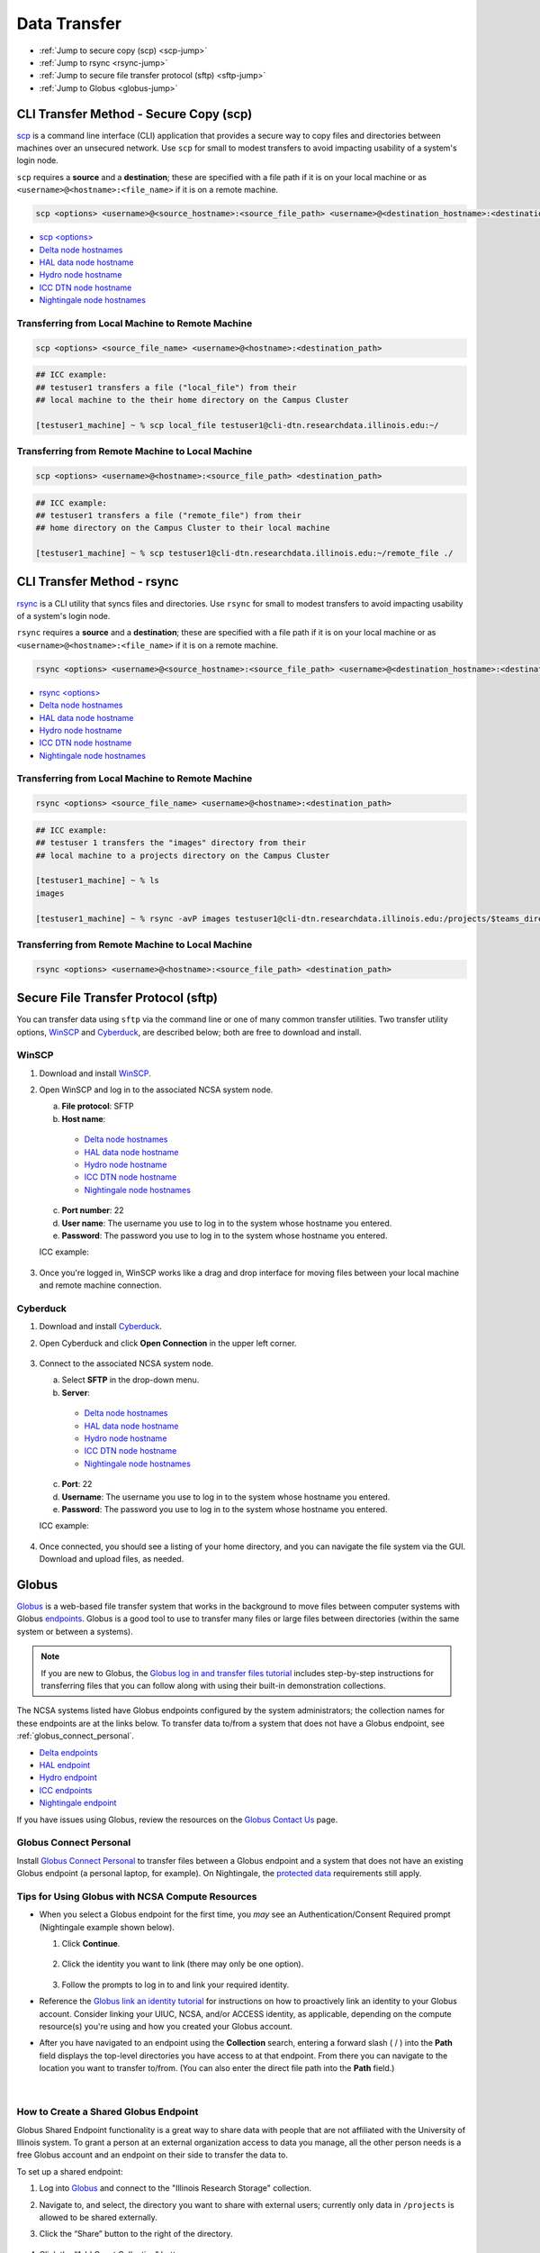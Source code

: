 .. _transfer:

Data Transfer
===================

- :ref:`Jump to secure copy (scp) <scp-jump>`
- :ref:`Jump to rsync <rsync-jump>`
- :ref:`Jump to secure file transfer protocol (sftp) <sftp-jump>`
- :ref:`Jump to Globus <globus-jump>`

.. _scp-jump:

CLI Transfer Method - Secure Copy (scp)
-----------------------------------------

`scp <https://man.openbsd.org/scp.1>`_ is a command line interface (CLI) application that provides a secure way to copy files and directories between machines over an unsecured network. Use ``scp`` for small to modest transfers to avoid impacting usability of a system's login node.

``scp`` requires a **source** and a **destination**; these are specified with a file path if it is on your local machine or as ``<username>@<hostname>:<file_name>`` if it is on a remote machine.

.. code-block::

   scp <options> <username>@<source_hostname>:<source_file_path> <username>@<destination_hostname>:<destination_file_path>

- `scp <options> <https://man.openbsd.org/scp.1>`_

- `Delta node hostnames <https://docs.ncsa.illinois.edu/systems/delta/en/latest/user_guide/accessing.html#login-node-hostnames>`_
- `HAL data node hostname <https://docs.ncsa.illinois.edu/systems/hal/en/latest/user-guide/data-mgmt.html>`_
- `Hydro node hostname <https://docs.ncsa.illinois.edu/systems/hydro/en/latest/user-guide/accessing.html#logging-in>`_
- `ICC DTN node hostname <https://docs.ncsa.illinois.edu/systems/icc/en/latest/user_guide/storage_data.html#cli-dtn-nodes>`_
- `Nightingale node hostnames <https://docs.ncsa.illinois.edu/systems/nightingale/en/latest/user_guide/accessing.html#node-hostnames>`_

Transferring from Local Machine to Remote Machine
~~~~~~~~~~~~~~~~~~~~~~~~~~~~~~~~~~~~~~~~~~~~~~~~~~~

.. code-block::

   scp <options> <source_file_name> <username>@<hostname>:<destination_path>

.. code-block:: terminal

   ## ICC example:
   ## testuser1 transfers a file ("local_file") from their
   ## local machine to the their home directory on the Campus Cluster
   
   [testuser1_machine] ~ % scp local_file testuser1@cli-dtn.researchdata.illinois.edu:~/

Transferring from Remote Machine to Local Machine
~~~~~~~~~~~~~~~~~~~~~~~~~~~~~~~~~~~~~~~~~~~~~~~~~~

.. code-block:: 

   scp <options> <username>@<hostname>:<source_file_path> <destination_path>

.. code-block:: terminal

   ## ICC example:
   ## testuser1 transfers a file ("remote_file") from their 
   ## home directory on the Campus Cluster to their local machine

   [testuser1_machine] ~ % scp testuser1@cli-dtn.researchdata.illinois.edu:~/remote_file ./

.. _rsync-jump:

CLI Transfer Method - rsync
-----------------------------

`rsync <https://download.samba.org/pub/rsync/rsync.1>`_ is a CLI utility that syncs files and directories. Use ``rsync`` for small to modest transfers to avoid impacting usability of a system's login node.

``rsync`` requires a **source** and a **destination**; these are specified with a file path if it is on your local machine or as ``<username>@<hostname>:<file_name>`` if it is on a remote machine.

.. code-block::

   rsync <options> <username>@<source_hostname>:<source_file_path> <username>@<destination_hostname>:<destination_file_path>

- `rsync <options> <https://download.samba.org/pub/rsync/rsync.1#OPTION_SUMMARY>`_

- `Delta node hostnames <https://docs.ncsa.illinois.edu/systems/delta/en/latest/user_guide/accessing.html#login-node-hostnames>`_
- `HAL data node hostname <https://docs.ncsa.illinois.edu/systems/hal/en/latest/user-guide/data-mgmt.html>`_
- `Hydro node hostname <https://docs.ncsa.illinois.edu/systems/hydro/en/latest/user-guide/accessing.html#logging-in>`_
- `ICC DTN node hostname <https://docs.ncsa.illinois.edu/systems/icc/en/latest/user_guide/storage_data.html#cli-dtn-nodes>`_
- `Nightingale node hostnames <https://docs.ncsa.illinois.edu/systems/nightingale/en/latest/user_guide/accessing.html#node-hostnames>`_

Transferring from Local Machine to Remote Machine
~~~~~~~~~~~~~~~~~~~~~~~~~~~~~~~~~~~~~~~~~~~~~~~~~~~

.. code-block::

   rsync <options> <source_file_name> <username>@<hostname>:<destination_path>

.. code-block::

   ## ICC example:
   ## testuser 1 transfers the "images" directory from their 
   ## local machine to a projects directory on the Campus Cluster

   [testuser1_machine] ~ % ls
   images

   [testuser1_machine] ~ % rsync -avP images testuser1@cli-dtn.researchdata.illinois.edu:/projects/$teams_directory/

Transferring from Remote Machine to Local Machine
~~~~~~~~~~~~~~~~~~~~~~~~~~~~~~~~~~~~~~~~~~~~~~~~~~

.. code-block::

   rsync <options> <username>@<hostname>:<source_file_path> <destination_path>


.. _sftp-jump:

Secure File Transfer Protocol (sftp)
---------------------------------------

You can transfer data using ``sftp`` via the command line or one of many common transfer utilities. Two transfer utility options, `WinSCP <https://winscp.net/eng/download.php>`_ and `Cyberduck <https://cyberduck.io/download/>`_, are described below; both are free to download and install.

WinSCP
~~~~~~~~

#. Download and install `WinSCP <https://winscp.net/eng/download.php>`_.
#. Open WinSCP and log in to the associated NCSA system node. 

   a. **File protocol**: SFTP
   b. **Host name**:

     - `Delta node hostnames <https://docs.ncsa.illinois.edu/systems/delta/en/latest/user_guide/accessing.html#login-node-hostnames>`_
     - `HAL data node hostname <https://docs.ncsa.illinois.edu/systems/hal/en/latest/user-guide/data-mgmt.html>`_
     - `Hydro node hostname <https://docs.ncsa.illinois.edu/systems/hydro/en/latest/user-guide/accessing.html#logging-in>`_
     - `ICC DTN node hostname <https://docs.ncsa.illinois.edu/systems/icc/en/latest/user_guide/storage_data.html#cli-dtn-nodes>`_
     - `Nightingale node hostnames <https://docs.ncsa.illinois.edu/systems/nightingale/en/latest/user_guide/accessing.html#node-hostnames>`_

   c. **Port number**: 22
   d. **User name**: The username you use to log in to the system whose hostname you entered.
   e. **Password**: The password you use to log in to the system whose hostname you entered.

   ICC example:

   .. figure:: images/transfer/winscp-new-login.png
      :alt: WinSCP new login example for Campus Cluster DTN node.
      :width: 768px

#. Once you're logged in, WinSCP works like a drag and drop interface for moving files between your local machine and remote machine connection.

Cyberduck
~~~~~~~~~~

#. Download and install `Cyberduck <https://cyberduck.io/download/>`_.
#. Open Cyberduck and click **Open Connection** in the upper left corner.

   .. figure:: images/transfer/cyberduck-open-connection-button.png
      :alt: Cyberduck interface highlighting the "Open Connection" button in the upper left corner.
      :width: 512px

#. Connect to the associated NCSA system node.

   a. Select **SFTP** in the drop-down menu.
   b. **Server**: 

     - `Delta node hostnames <https://docs.ncsa.illinois.edu/systems/delta/en/latest/user_guide/accessing.html#login-node-hostnames>`_
     - `HAL data node hostname <https://docs.ncsa.illinois.edu/systems/hal/en/latest/user-guide/data-mgmt.html>`_
     - `Hydro node hostname <https://docs.ncsa.illinois.edu/systems/hydro/en/latest/user-guide/accessing.html#logging-in>`_
     - `ICC DTN node hostname <https://docs.ncsa.illinois.edu/systems/icc/en/latest/user_guide/storage_data.html#cli-dtn-nodes>`_
     - `Nightingale node hostnames <https://docs.ncsa.illinois.edu/systems/nightingale/en/latest/user_guide/accessing.html#node-hostnames>`_
   c. **Port**: 22
   d. **Username**: The username you use to log in to the system whose hostname you entered.
   e. **Password**: The password you use to log in to the system whose hostname you entered.

   ICC example:

   .. figure:: images/transfer/cyberduck-sftp-protocol-connection.png
      :alt: Cyberduck SFTP protocol connection window. SFTP selected from drop-down menu. Server: cc-xfer.campuscluster.illinois.edu. Port: 22. Username and password: your campus cluster credentials.
      :width: 500px

#. Once connected, you should see a listing of your home directory, and you can navigate the file system via the GUI. Download and upload files, as needed.

.. _globus-jump:

Globus
-----------  

`Globus <https://www.globus.org>`_ is a web-based file transfer system that works in the background to move files between computer systems with Globus `endpoints <https://docs.globus.org/faq/globus-connect-endpoints/#what_is_an_endpoint>`_. Globus is a good tool to use to transfer many files or large files between directories (within the same system or between a systems).

.. note::
   If you are new to Globus, the `Globus log in and transfer files tutorial <https://docs.globus.org/guides/tutorials/manage-files/transfer-files/>`_ includes step-by-step instructions for transferring files that you can follow along with using their built-in demonstration collections.

The NCSA systems listed have Globus endpoints configured by the system administrators; the collection names for these endpoints are at the links below. To transfer data to/from a system that does not have a Globus endpoint, see :ref:`globus_connect_personal`.

- `Delta endpoints <https://docs.ncsa.illinois.edu/systems/delta/en/latest/user_guide/data_mgmt.html#globus>`_
- `HAL endpoint <https://docs.ncsa.illinois.edu/systems/hal/en/latest/user-guide/data-mgmt.html>`_
- `Hydro endpoint <https://ncsa-hydro-documentation.readthedocs-hosted.com/en/latest/accessing_transferring_files.html#using-globus-to-transfer-files>`_
- `ICC endpoints <https://docs.ncsa.illinois.edu/systems/icc/en/latest/user_guide/storage_data.html#globus-endpoints>`_ 
- `Nightingale endpoint <https://docs.ncsa.illinois.edu/systems/nightingale/en/latest/user_guide/file_mgmt.html#transferring-files-with-globus>`_ 

If you have issues using Globus, review the resources on the `Globus Contact Us <https://www.globus.org/contact-us>`_ page.

.. _globus_connect_personal:

Globus Connect Personal
~~~~~~~~~~~~~~~~~~~~~~~~~~

Install `Globus Connect Personal <https://www.globus.org/globus-connect-personal>`_ to transfer files between a Globus endpoint and a system that does not have an existing Globus endpoint (a personal laptop, for example). On Nightingale, the `protected data <https://docs.ncsa.illinois.edu/systems/nightingale/en/latest/user_guide/protected_data.html>`_ requirements still apply. 

Tips for Using Globus with NCSA Compute Resources
~~~~~~~~~~~~~~~~~~~~~~~~~~~~~~~~~~~~~~~~~~~~~~~~~~

- When you select a Globus endpoint for the first time, you *may* see an Authentication/Consent Required prompt (Nightingale example shown below). 

  #. Click **Continue**.

     .. figure:: images/transfer/globus-authentication-required.png
        :alt: Authentication/Consent Required prompt example for the Nightingale endpoint.
        :width: 700

  #. Click the identity you want to link (there may only be one option).

     .. figure:: images/transfer/globus-link-an-identity.png
        :alt: Link an identity prompt example for the Nightingale endpoint.
        :width: 700

  #. Follow the prompts to log in to and link your required identity. 

- Reference the `Globus link an identity tutorial <https://docs.globus.org/guides/tutorials/manage-identities/link-to-existing/>`_ for instructions on how to proactively link an identity to your Globus account. Consider linking your UIUC, NCSA, and/or ACCESS identity, as applicable, depending on the compute resource(s) you're using and how you created your Globus account.

\

- After you have navigated to an endpoint using the **Collection** search, entering a forward slash ( / ) into the **Path** field displays the top-level directories you have access to at that endpoint. From there you can navigate to the location you want to transfer to/from. (You can also enter the direct file path into the **Path** field.)

  .. figure:: images/transfer/globus-file-manager-example.png
     :alt: Globus file manager showing the results of "NCSA Delta" collection and "/" path.
     :width: 700

|

How to Create a Shared Globus Endpoint
~~~~~~~~~~~~~~~~~~~~~~~~~~~~~~~~~~~~~~~~

Globus Shared Endpoint functionality is a great way to share data with people that are not affiliated with the University of Illinois system. 
To grant a person at an external organization access to data you manage, all the other person needs is a free Globus account and an endpoint on their side to transfer the data to. 

To set up a shared endpoint:

#. Log into `Globus <https://globus.org>`_ and connect to the "Illinois Research Storage" collection. 

#. Navigate to, and select, the directory you want to share with external users; currently only data in ``/projects`` is allowed to be shared externally.

#. Click the “Share” button to the right of the directory.

   .. figure:: images/transfer/globus-il-research-storage-share.png
      :alt: Globus Illinois research storage manager window with the share button highlighted.
      :width: 700

#. Click the “Add Guest Collection” button.

   .. figure:: images/transfer/globus-add-guest-collection.png
      :alt: Globus add guest collection button.
      :width: 700

#. Fill in all the information about the share and click the "Create Collection" button. The more information you fill in the better, and the easier for others to find.

   .. figure:: images/transfer/globus-create-new-guest-collection.png
      :alt: Globus create new guest collection window.
      :width: 600

#. After creating the collection, you will get dropped into the permissions tab for that shared endpoint. 
   Click the "Add Permissions - Share With" button to add people you want to share the data with. 

   .. figure:: images/transfer/globus-permissions-add-permissions-share-with.png
      :alt: Globus add permissions - share with button.
      :width: 700

#. Fill in the share information and click the "Add Permission " button. You can grant access to a smaller subset of your dataset (using the "Path" field) and choose read or read/write access.

   .. figure:: images/transfer/globus-add-permissions-share-with.png
      :alt: Globus add permissions - share with window.
      :width: 600

#. Once added, you should see the person in the "Shared With" section.

   .. figure:: images/transfer/globus-permission-shared-with.png
      :alt: Globus permissions shared with window.
      :width: 700

